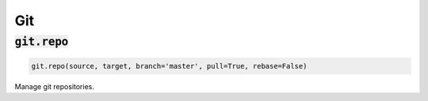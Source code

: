 Git
---

:code:`git.repo`
~~~~~~~~~~~~~~~~
.. code:: python

    git.repo(source, target, branch='master', pull=True, rebase=False)

Manage git repositories.

